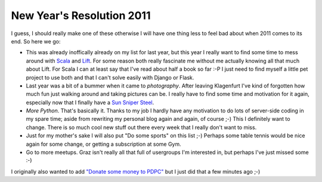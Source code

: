 New Year's Resolution 2011
==========================

I guess, I should really make one of these otherwise I will have one thing
less to feel bad about when 2011 comes to its end. So here we go:

* This was already inoffically already on my list for last year, but this year I
  really want to find some time to mess around with Scala_ and Lift_. For
  some reason both really fascinate me without me actually knowing all that much
  about Lift. For Scala I can at least say that I've read about half a book
  so far :-P I just need to find myself a little pet project to use both and
  that I can't solve easily with Django or Flask.

* Last year was a bit of a bummer when it came to *photography*. After leaving
  Klagenfurt I've kind of forgotten how much fun just walking around and taking
  pictures can be. I really have to find some time and motivation for it
  again, especially now that I finally have a `Sun Sniper Steel`_.

* *More Python*. That's basically it. Thanks to my job I hardly have any
  motivation to do lots of server-side coding in my spare time; aside from
  rewriting my personal blog again and again, of course ;-) This I definitely
  want to change. There is so much cool new stuff out there every week that I
  really don't want to miss.

* Just for my mother's sake I will also put "Do some sports" on this list
  ;-) Perhaps some table tennis would be nice again for some change, or
  getting a subscription at some Gym.

* Go to more meetups. Graz isn't really all that full of usergroups I'm
  interested in, but perhaps I've just missed some :-)

I originally also wanted to add `"Donate some money to PDPC" <http://freenode.net/pdpc_donations.shtml>`_
but I just did that a few minutes ago ;-)

.. _Sun Sniper Steel: http://www.sun-sniper.com/the-steel.html
.. _Scala: http://www.scala-lang.org/
.. _Lift: http://liftweb.net/
